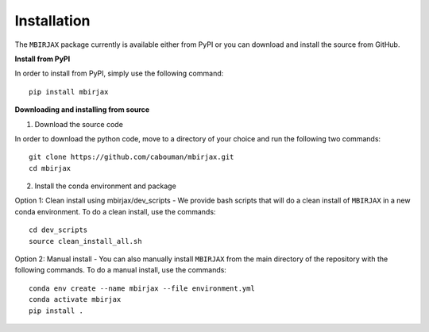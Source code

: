 ============
Installation 
============
.. _installation_label:

The ``MBIRJAX`` package currently is available either from PyPI or you can download and install the source from GitHub.

**Install from PyPI**

In order to install from PyPI, simply use the following command::

    pip install mbirjax


**Downloading and installing from source**

1. Download the source code

In order to download the python code, move to a directory of your choice and run the following two commands::

    git clone https://github.com/cabouman/mbirjax.git
    cd mbirjax

2. Install the conda environment and package

Option 1: Clean install using mbirjax/dev_scripts - We provide bash scripts that will do a clean install of ``MBIRJAX`` in a new conda environment.
To do a clean install, use the commands::

    cd dev_scripts
    source clean_install_all.sh

Option 2: Manual install - You can also manually install ``MBIRJAX`` from the main directory of the repository with the following commands.
To do a manual install, use the commands::

    conda env create --name mbirjax --file environment.yml
    conda activate mbirjax
    pip install .



